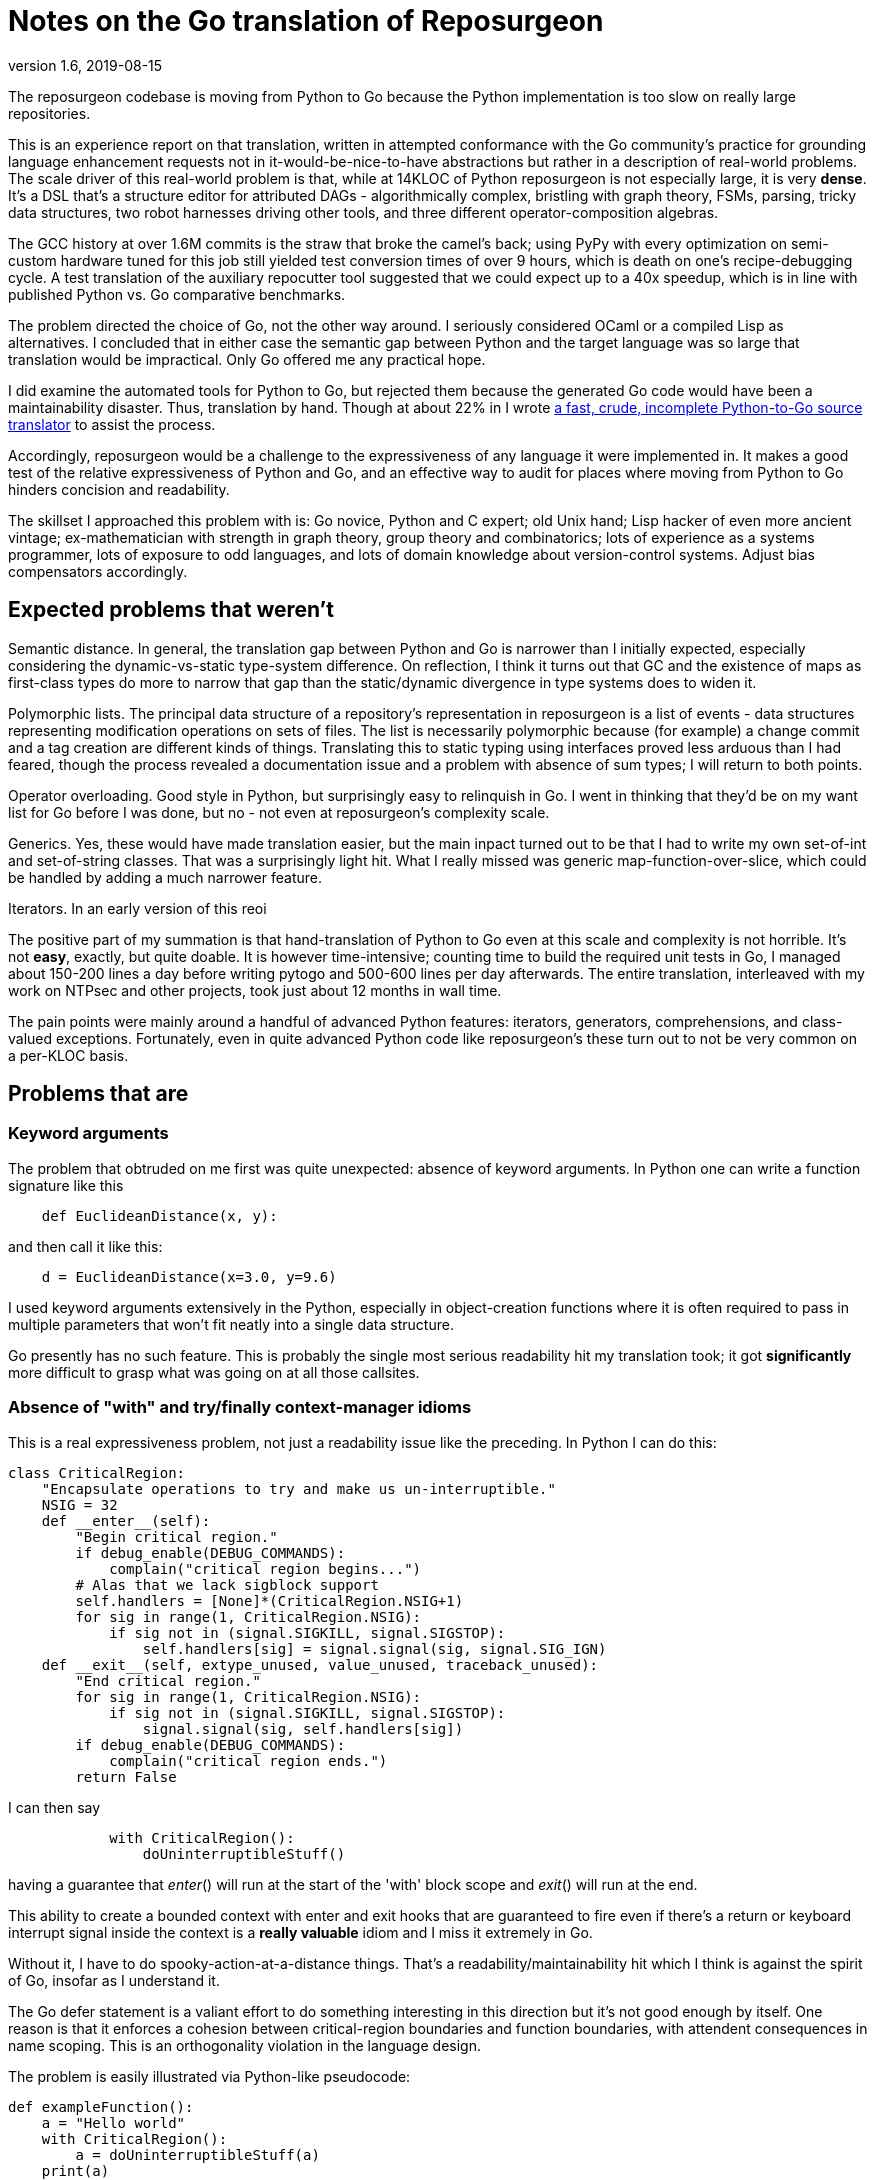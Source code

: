 = Notes on the Go translation of Reposurgeon =
version 1.6, 2019-08-15

The reposurgeon codebase is moving from Python to Go because the
Python implementation is too slow on really large repositories. 

This is an experience report on that translation, written in attempted
conformance with the Go community's practice for grounding language
enhancement requests not in it-would-be-nice-to-have abstractions but
rather in a description of real-world problems. The scale driver of
this real-world problem is that, while at 14KLOC of Python reposurgeon
is not especially large, it is very *dense*.  It's a DSL that's a
structure editor for attributed DAGs - algorithmically complex,
bristling with graph theory, FSMs, parsing, tricky data structures,
two robot harnesses driving other tools, and three different
operator-composition algebras.

The GCC history at over 1.6M commits is the straw that broke the
camel's back; using PyPy with every optimization on semi-custom
hardware tuned for this job still yielded test conversion times of
over 9 hours, which is death on one's recipe-debugging cycle.  A test
translation of the auxiliary repocutter tool suggested that we could
expect up to a 40x speedup, which is in line with published Python
vs. Go comparative benchmarks.

The problem directed the choice of Go, not the other way around.  I
seriously considered OCaml or a compiled Lisp as alternatives.  I
concluded that in either case the semantic gap between Python and
the target language was so large that translation would be
impractical. Only Go offered me any practical hope.

I did examine the automated tools for Python to Go, but rejected them
because the generated Go code would have been a maintainability
disaster.  Thus, translation by hand.  Though at about 22% in I wrote
https://gitlab.com/esr/pytogo[a fast, crude, incomplete Python-to-Go
source translator] to assist the process.

Accordingly, reposurgeon would be a challenge to the expressiveness of
any language it were implemented in.  It makes a good test of the
relative expressiveness of Python and Go, and an effective way to
audit for places where moving from Python to Go hinders concision and
readability.

The skillset I approached this problem with is: Go novice, Python and
C expert; old Unix hand; Lisp hacker of even more ancient vintage;
ex-mathematician with strength in graph theory, group theory and
combinatorics; lots of experience as a systems programmer, lots of
exposure to odd languages, and lots of domain knowledge about
version-control systems.  Adjust bias compensators accordingly.

== Expected problems that weren't ==

Semantic distance. In general, the translation gap between Python and
Go is narrower than I initially expected, especially considering the
dynamic-vs-static type-system difference.  On reflection, I think it
turns out that GC and the existence of maps as first-class types do
more to narrow that gap than the static/dynamic divergence in type
systems does to widen it.

Polymorphic lists.  The principal data structure of a repository's
representation in reposurgeon is a list of events - data structures
representing modification operations on sets of files.  The list is
necessarily polymorphic because (for example) a change commit and a
tag creation are different kinds of things.  Translating this to
static typing using interfaces proved less arduous than I had feared,
though the process revealed a documentation issue and a problem
with absence of sum types; I will return to both points.

Operator overloading.  Good style in Python, but surprisingly easy to
relinquish in Go.  I went in thinking that they'd be on my want list
for Go before I was done, but no - not even at reposurgeon's
complexity scale.

Generics.  Yes, these would have made translation easier, but the main
inpact turned out to be that I had to write my own set-of-int and
set-of-string classes.  That was a surprisingly light hit.  What I
really missed was generic map-function-over-slice, which could be
handled by adding a much narrower feature.

Iterators. In an early version of this reoi

// DATE-SENSITIVE
The positive part of my summation is that hand-translation of Python
to Go even at this scale and complexity is not horrible.  It's not
*easy*, exactly, but quite doable.  It is however time-intensive;
counting time to build the required unit tests in Go, I managed about
150-200 lines a day before writing pytogo and 500-600 lines per day
afterwards.  The entire translation, interleaved with my work on NTPsec
and other projects, took just about 12 months in wall time.

The pain points were mainly around a handful of advanced Python
features: iterators, generators, comprehensions, and class-valued
exceptions.  Fortunately, even in quite advanced Python code like
reposurgeon's these turn out to not be very common on a per-KLOC basis.

== Problems that are ==

=== Keyword arguments ===

The problem that obtruded on me first was quite unexpected: absence of
keyword arguments.  In Python one can write a function signature like
this

----------------------------------------------------------------------
    def EuclideanDistance(x, y):
----------------------------------------------------------------------

and then call it like this:

----------------------------------------------------------------------
    d = EuclideanDistance(x=3.0, y=9.6)
----------------------------------------------------------------------

I used keyword arguments extensively in the Python, especially in
object-creation functions where it is often required to pass in
multiple parameters that won't fit neatly into a single data
structure.

Go presently has no such feature. This is probably the single most
serious readability hit my translation took; it got *significantly* more
difficult to grasp what was going on at all those callsites.

=== Absence of "with" and try/finally context-manager idioms ===

This is a real expressiveness problem, not just a readability issue
like the preceding.  In Python I can do this:

----------------------------------------------------------------------
class CriticalRegion:
    "Encapsulate operations to try and make us un-interruptible."
    NSIG = 32
    def __enter__(self):
        "Begin critical region."
        if debug_enable(DEBUG_COMMANDS):
            complain("critical region begins...")
        # Alas that we lack sigblock support
        self.handlers = [None]*(CriticalRegion.NSIG+1)
        for sig in range(1, CriticalRegion.NSIG):
            if sig not in (signal.SIGKILL, signal.SIGSTOP):
                self.handlers[sig] = signal.signal(sig, signal.SIG_IGN)
    def __exit__(self, extype_unused, value_unused, traceback_unused):
        "End critical region."
        for sig in range(1, CriticalRegion.NSIG):
            if sig not in (signal.SIGKILL, signal.SIGSTOP):
                signal.signal(sig, self.handlers[sig])
        if debug_enable(DEBUG_COMMANDS):
            complain("critical region ends.")
        return False
----------------------------------------------------------------------

I can then say 

----------------------------------------------------------------------
            with CriticalRegion():
	        doUninterruptibleStuff()
----------------------------------------------------------------------

having a guarantee that __enter__() will run at the start of the
'with' block scope and __exit__() will run at the end.

This ability to create a bounded context with enter and exit hooks
that are guaranteed to fire even if there's a return or keyboard interrupt
signal inside the context is a *really valuable* idiom and I miss
it extremely in Go.

Without it, I have to do spooky-action-at-a-distance things.
That's a readability/maintainability hit which I think is against the
spirit of Go, insofar as I understand it.

The Go defer statement is a valiant effort to do something
interesting in this direction but it's not good enough by itself.
One reason is that it enforces a cohesion between critical-region
boundaries and function boundaries, with attendent consequences
in name scoping.  This is an orthogonality violation in the
language design.

The problem is easily illustrated via Python-like pseudocode:

----------------------------------------------------------------------
def exampleFunction():
    a = "Hello world"
    with CriticalRegion():
        a = doUninterruptibleStuff(a)
    print(a)
----------------------------------------------------------------------

If I try to translate this to Go I'm almost forced to end up with
something like this:

----------------------------------------------------------------------
func exampleFunction() {
    a := "Hello world"
    a = innerFunction(a)
    fmt.Print(a)
}

func innerFunction(a string) string {
    c := newCriticalRegion()
    c.__enter__()
    defer c.__exit__()
    return doUninterruptibleStuff(a)
}

----------------------------------------------------------------------

About the latter I can only say "Readability and expressiveness
FAIL!".  I say "almost" forced because it is possible to improve
on this slightly using a closure:

----------------------------------------------------------------------
func exampleFunction() {
    a := "Hello world"
    innerFunction := func(a string) {
        c := newCriticalRegion()
        c.__enter__()
        defer c.__exit__()
        return doUninterruptibleStuff(a)
    }
    a = innerFunction(a)
    fmt.Print(a)
}
----------------------------------------------------------------------

I hope nobody is so foolish as to try to tell me this isn't a
substantial maintainability hit relative to the Python. The clutter is
irritating in this toy example, and going to be worse at scale; I have
a particular nasty example in mind from around line 7737 of reposurgeon.

A try/finally syntax on the Python and Java model would be some improvement:

----------------------------------------------------------------------
func exampleFunction() {
    a := "Hello world"
    c := newCriticalRegion()
    try {
        c.enter()
        a = doUninterruptibleStuff(a)
    } finally {
        c.exit()
    }
    a = innerFunction(a)
    fmt.Print(a)
}
----------------------------------------------------------------------

Or, in parallel with condition setup in Go if statements:

----------------------------------------------------------------------
func exampleFunction() {
    a := "Hello world"
    try c := newCriticalRegion() {
        c.enter()
        a = doUninterruptibleStuff(a)
    } finally {
        c.exit()
    }
    a = innerFunction(a)
    fmt.Print(a)
}
----------------------------------------------------------------------

This is still a bit grubby, though bit less so if it's treated like a
conditional and c is not be exposed in the outer scope.  I don't see
any way to get what I really want - the Python context-manager
protocol - without introducing a very un-Go-like form of magic
structure-member naming, so I'd settle for try/finally.

=== No map over slices ===

Translating Python map() calls and comprehensions produces code that
is ugly and bulky, forcing the declaration of dummy variables that
don't need to exist.

If one graded possible Go point extensions by a figure of merit in which the
numerator is "how much Python expressiveness this keeps" and the
denominator is "how simple and self-contained the Go feature would be"
I think this one would be top of list.

So: map as a functional builtin takes two arguments, one x = []T and a
second f = func(T)T. The expression map(x, f) yields a new slice in
which for each element of x, f(x) is appended.

This proposal can be discarded if generics are implemented, as any
reasonable implementation of generics would make it trivial to
implement in Go itself.

=== Limitations on const ===

Inability to apply const to variables with structure, map, or slice
initializers is annoying in these ways:

1. Compiler can't enforce noli mi tangere

2. const functions as a declaration of programmer intent that is
   valuable at scale.

In Python one can often get a similar effect by using tuples.  I used
this as a form of internal documentation hint in the original Python.
I want it back in Go.

Any extension in the scope of const, even a relatively conservartive
one like only allowing const structures with compile-time constant
members, would have significant benefits.

=== Absence of lookbehind in Go regexps ===

This is a small point problem, easily fixed, that was far more
annoying in practice than it should have been in theory.

Python regexps have both positive and negative lookbehind clauses.
The following expression looks for possible Subversion revision
designators in comments, excluding bug references:

"(?<!bug )[0-9]+"

Go translation reveals that it is remarkably unpleasant, verging on
"too painful to be worth it" to do that filtering without lookbehinds.

This is the only real problem I have identified in moving from Python
regexps to Go ones.  Take that "only" seriously, because regexps are a
Swiss-army knife I use heavily; Go regexps are doing well to have no
limits that are more annoying.

=== Absence of sum/discriminated union types ===

I have read issue #19412 and am aware of the objections to adding sum
types to Go.

Nevertheless, I found their absence was something of a pain point in my
translation.  Because reposurgeon events can have any one of a set of
types (Blob, Tag, Commit, Callout, Passthrough, Reset) I found myself
writing a lot of stupid boilerplate code like this:

--------------------------------------------------------------------
    for _, child := range commit.children() {
	    switch child.(type) {
	    case *Commit:
		    successorBranches.Add(child.(Commit).branch)
	    case *Callout:
		    complain("internal error: callouts do not have branches: %s",
			    child.idMe())
	    default:
		    panic("in tags method, unexpected type in child list")
	    }
    }
--------------------------------------------------------------------

Besides being inelegant, the requirement for a runtime check to
exhaust all cases is a defect attractor.  It's way too easy to forget
to write the default case and wind up with silent errors.

Thus, absence of discriminated-sum types is an actual hole in the
language that compromises its goal of enforcing strong invariants
through type safety checked at compile time.

This will especially tend to become an issue when translating from
a language like Python with fully dynamic typing.

I don't have a concrete proposal to fix this yet. If these notes
are well received I may write one.

===  Catchable exceptions require silly contortions ===

Most of this report was written at about the 12% point of the
translation. By twice that far in, 23%, another problem about which I
had not originally been intending to complain became obtrusive. That
is absence of a general facility for structured exceptions.

Yes, I'm familiar with all the reasons throw/catch wasn't included in
Go 1.  Including the laudable goal of forcing programmers to be
explicit about error handling and how they propagate errors up their
call stack.  And I understand that defer/recover was an attempt to
provide a tractable subset of catchable exceptions that would minimize
the temptation to sin.

Because I broadly agree with this set of goals, I was actively
intending when I started this translation not to complain about the lack
of general catchable exceptions, or ship any related RFEs, in spite of
having a presentiment that they would be a problem.  That is, until
I hit a wall in the real world and had to rethink.

Here's my use case. Reposurgeon is an interpreter for a DSL.
Situations in which I can tolerate panic-out and die are rare and
mostly occur at initialization time. Usually what I want to do instead
of panicking on error is throw control back to the read/eval loop,
executing some kind of local cleanup hook on the way out.  Analogous
situations will frequently occur in, for example, network servers.

In a language with labeled throw/catch, or class-valued exceptions, I
can address this by explicitly target an exception to some level of
the call stack above the point it's raised.  In reposurgeon, for
example, there are usually two levels of interest.  One is the
read-eval loop. The other is the outermost scope; if an exception gets
there I want to call hooks to gracefully remove working directories
(blob storage associated with the repository-history structures being
edited) before exiting the program.

In Go, I didn't seem to have a clean option for this.  Which was a
problem on two levels....

1. Reposurgeon is 14 KLOC of *dense* code.  At that scale, any prudent
person in a situation like this will perform as linear and literal a
translation as possible; to do otherwise is to risk a complexity
explosion as you try to cross the semantic gap and rethink the design
at the same time.  Absence of class-valued exceptions was far and away
the biggest technical blocker.  "First make it work, then make it
right"; the least risky path seemed to be to shim in exceptions with
the intention of removing them later.

Eventually, after beating on the panic/recover feature for a while, I
found this kludge:

---------------------------------------------------------------------
package main

import "fmt"

type exception struct {
	class string
	message string
}

func (e exception) Error() string {
	return e.message
}

func throw(class string, msg string, args ...interface{}) *exception {
	// We could call panic() in here but we leave it at the callsite
	// to clue the compiler in that no return after is required.
	e := new(exception)
	e.class = class
	e.message = fmt.Sprintf(msg, args...)
	return e
}

func catch(accept string, x interface{}) *exception {
	// Because recover() returns interface{}.
	// Return us to the world of type safety.
	if x == nil {
		return nil
	}
	err := x.(*exception)
	if err.class == accept {
		return err
	}
	panic(x)
}

func main() {
	defer println("Defer 1")
	defer println("Defer 2")
	defer println("Defer 3")

	defer func() {
		fmt.Println("Recover:", catch("recoverable", recover()))
	}()
	panic(throw("recoverable", "Don't Panic!!!"))

	fmt.Println("Unreachable.")
}


---------------------------------------------------------------------

This works, and it works if you change the class to something other
than "recoverable"; you get the expected rethrow and panic. But
it is unreasonably ugly.  So why am I bringing it forward? Because...

2. The translation experience reduced my disposition to think that Go is
right to be narrow and prescriptive on this issue.  Two kinds of
doubts grew on me:

* Pragmatic doubt. Trying to be a good citizen, I kept looking at
places where existing nonlocal control transfers in Python could
be replaced by explicit Go-style passing upwards of an error status.
I noticed that there were a significant percentage of cases in which
doing this made the code more difficult to follow rather than easier.

A simple representative example is a call chain of several data
transformations in which each stage has its own failure condition and
any failure aborts the transformation.  If we there were no error
cases we might write, in a Pythonoid sort of notation:

----------------------------------------------------------------
 sink = transform3(transform2(transform1(source)))
----------------------------------------------------------------

If a stage can error out, we might have these structural alternatives to
consider.  One is Go style:

---------------------------------------------------------------
(fail1, result1) = transform1(source)
if fail1 == true:
     status = Exception1
else:
     (fail2, result2) = transform2(result1)
     if fail2 == true:
         status = Exception2
     else:
         (fail3, result3) = transform3(result1)
         if fail3 == true:
	     status = Exception3
	 else:
	     sink = result3
	     status = OK
---------------------------------------------------------------

The other style is with a catchable exception:
---------------------------------------------------------------

status = OK
try:
    sink = transform3(transform2(transform1(source)))
except (Exception1, Exception2, Exception3) as err:
    status = err
---------------------------------------------------------------

I don't think there's even a colorable argument that the Go structure is
better in a case like this. Look at all those extra variables, that
eye-confusing ladder structure, the defect-prone near-but-not-quite
repetition of code.

An early reviewer pointed out that if the Go code were an entire
function it could be expressed something like this:

---------------------------------------------------------------

func pipeline(source T)  {
{
	result1, err1 := transform1(source)
	if err1 != nil {
	  return err
	}

	result2, err2 := transform2(result1)
	if err2 != nil {
	  return err
	}

	result3, err3 := transform3(result2)
	if err3 != nil {
	  return err

	return nil
}

---------------------------------------------------------------

That's still a lot of eyeball friction compared to functional-style with
exceptions. And it gets worse faster as the number of stages rises.

My problem was that I kept finding analogous situations in my
translation.  The specific one that motivated the above pseudocode
was in a feature called "extractor classes".  There are little
bots that run the client tools of a VCS to mine the output for its
metadata.  It's actually a five- or six-stage process wherein
any command failure requires an abort.  

In these cases moving to Go style produced a serious
loss of clarity.  And a rising feeling that I wanted my exceptions
back (and in fact the extractor-class code now contains the one real
instance of my exceptions kludge).  Which leads to this:

* Aesthetic doubt. I've never written a general-purpose language, 
but I have designed way more than my share of DSLs and declarative
markups, and from this I have learned a heuristic for doing engineering
that I won't regret.  For any given capability X:

Being able to express X elegantly is a good place to be.  Leaving out
X entirely for safety and verifiability can be a good choice, and is
at least defensible on those grounds.  But if you implement X in a
half-hearted, weak way that requires ugly code to use and fails to
actually foreclose the conceptual problems you were trying to dodge,
that's a bad place to be.

That bad place is where Go is right now with respect to nonlocal
control transfers, and why I had to write my kludge.

Interestingly, I was also able to come up with a very minimalist
solution.  No new syntax, two minor new compilation rules.

To motivate it, let's set the goal of being able to rewrite my example
like this:

---------------------------------------------------------------
package main

import "fmt"

type exception struct {
	class string
	message string
}

func (e exception) Error() string {
	return e.message
}

func throw(class string, msg string, args ...interface{}) {
	e := new(exception)
	e.class = class
	e.message = fmt.Sprintf(msg, args...)
	panic(e)
}

func catch(accept string) *exception {
	if x := recover(); x == nil {
		return nil
	}
	err := x.(*exception)
	if err.class == accept {
		return err
	}
	panic(x)
}

func main() {
	defer println("Defer 1")
	defer println("Defer 2")
	defer println("Defer 3")

	defer func() {
		fmt.Println("Recover:", catch("recoverable"))
	}()
	throw("recoverable", "Don't Panic!!!")

	fmt.Println("Unreachable.")
}
---------------------------------------------------------------

That is rather less ugly, actually pretty reasonable if the
implementations of throw and catch aren't staring you in the face.
And all it would take to get there is two minor loosenings of
restrictions.

1. The panic function has a new property, "terminating". If the
compiler can prove that all exit paths from a function invoke
terminating functions, it is marked "terminating".  The effect of
this property is to suppress "missing return" errors on any code path
from call of a terminating function to exit of its caller, *but not on
other paths to exit*.

2. A recover() call is no longer required to be within the lexical
frame of a defer(). It can be in a helper called by the defer clause
(but still within the call scope of a defer). For safety we'd need
an additional rule that a go clause in the helper puts the code it
runs out of scope for purposes of this check.

=== Hieratic documentation ===

Figuring out how to do type-safe polymorphism in the event list was
more difficult than it should have been.  The problem here wasn't the
Go language, it was the official (and unofficial) documentation.

There are two problems here, one of organization and one of style.

The organization problem is that there isn't one.  The official Go
documentation seems to center on the library API docs, the
specification, the Tour, and a couple of "official" essays written for
it. It also includes a corona of white papers and blog posts.  Often
these are valuable deep dives into specific aspects of the language
even when they are notionally obsolete.  Some of them are outside the
boundaries of the official documentation site.

For example, I got substantial help understanding interfaces from an
old blog post by Ian Lance Taylor (one of the Go devs) that was
offsite, dated from 2009, and contained obsolete implementation
details.

The high-level problem is that while the Go devs have done a praiseworthy
and unusually effective job of documenting their language considering
the usual limitations of documentation-by-developers, finding things
in the corona is *hard*.  And knowing what's current is *hard*.

The documentation is (dis)organized in such a way that it's difficult
to know what you still don't know after reading a Tour page or blog
entry or white paper. There should be more "But see here for a
dangerous detail" links, in particular to the language specification.

Style. Go has a problem that is common to new languages with opinionated
developers (this is part of "the usual limitations" above).  There are
one or two exceptions, but the documentation is predominantly written
in a terse, hieratic style that implicitly assumes the reader already
inhabits the mindset of a Go developer.

It is not very good at providing an entry path into that mindset.  Not
even for me, and I'm an extreme case of the sort of person for whom it
*should* do an effective job if it can do that for anyone.

There is a fix for both problems.  It is not magic, but it is doable.

The Go dev team should bring in a documentation specialist with no
initial knowledge of Go and a directive to try to maintain an
outside-in view of the language as he or she learns.  That specialist
needs to be full-time on the following tasks:

(1) Edit for accessibility - a less hieratic style

(2) Maintain a documentation portal that attempts to provide a
reasonable map of where everything is and how to find it.

(3) Curate links to third-party documents (for example notable Stack
Overflow postings), with dates and attached notes on what parts might
be obsolete and when the document was last reviewed for correctness.

(4) Bring the very best third-party stuff inside, onto https://golang.org/doc/.

Note: After writing this, I had an even worse time digging up and
fixing in my mind all the details of how defer/panic/recover works.
It's almost all documented somewhere, though Peter Seebach and I ended
up writing a FAQ entry on how to set local variables from a defer clause to
clear up minor confusion. There's a very helpful blog
post on the general topic.  But the blog post leaves out the crucial detail
that recover returns interface {}, not error; this tripped me up when
I was writing my kludge, and I ended up on IRC getting referred to the
formal Go specification.

This is all too typical. Everything makes sense once you know it, but
before you know it critical details are often lurking in places you
have no way of knowing you should look.

Attention to the problem and a good technical writer/editor can fix this.

== Accentuating the positive ==

The Go translation of reposurgeon is better - more maintainable - code
than the Python original, not just faster.  And this is not because
I'm rewriting or refactoring as I go; I've explained that I'm trying
very hard to avoid that. It's that Go's minimalistic approch
actually...works.

I see a maintainability benefit from the static typing. The Go type
system does what a type system is supposed to do, which is express
program invariants and assist understanding of its operational
semantics.

I've also seen a maintainability benefit from how easy Go makes it to
write unit tests in parallel with code.

I have to call out the Go time library as a particularly good piece of
work. Having the basic timestamp property be location-aware with its
presentation modified by the implied zone offset simplified a lot
of cruft out of the handling of committer/author dates in Python.

Now that I've seen Go strings...holy hell, Python 3 unicode strings
sure look like a nasty botch in retrospect. Good work not falling into
that trap.

== Pass-by-reference vs. pass-by-value ==

// DATE-SENSITIVE
As I write this section, translation is complete to the point where
all code has been moved and most of about a hundred end-to-end
tests are working in Go; only about fifteen still turn up bugs.

I think I can say now that once one has a translation from Python to
Go that compiles, the largest single sources of bugs is the difference
between Python pass-by-reference semantics for object and Go
pass-by-value.  Especially when iterating over lists.

Go "for i, node := range nodelist" looks very similar to Python 
"for (i, node) in enumerate nodelist"; the gotcha is that Go's
pass by value semantics means that altering members of node 
will *not* mutate the nodelist.

The fix isn't very difficult; this

-----------------------------------------------------------------
        for i := range nodelist {
	        node := &nodelist[i]
		...
	}

-----------------------------------------------------------------

often suffices. 

I don't have any recommended language change around this, as I don't
think Go's choice is wrong. I do think the fact that this relatively 
minor issue is one of the larger translation barriers is interesting.

== Envoi: Actionable recommendations, in priority order ==

1. Keyword arguments should be added to the language.

2. A technical writer with an outside-in view of the language should
   be hired on to do an edit pass and reorganization of the documents.

3. try/finally should be added to the language.

4. Yes, throw()/catch() needs to be writeable in the language.  Two
   minimal relaxations of compilation rules would make writing it
   possible.

5. Lookbehinds should be added to the regexp library.

6. If generics don't fly, a map-over-slice intrinsic should be added.

Not quite actionable yet:

* Absence of sum types creates an actual hole in the type-safety of
  the language.
